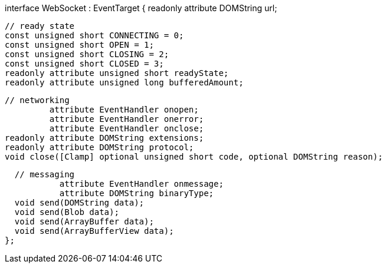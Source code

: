 [Constructor(DOMString url, optional (DOMString or DOMString[]) protocols)]
interface WebSocket : EventTarget {
  readonly attribute DOMString url;

  // ready state
  const unsigned short CONNECTING = 0;
  const unsigned short OPEN = 1;
  const unsigned short CLOSING = 2;
  const unsigned short CLOSED = 3;
  readonly attribute unsigned short readyState;
  readonly attribute unsigned long bufferedAmount;

  // networking
           attribute EventHandler onopen;
           attribute EventHandler onerror;
           attribute EventHandler onclose;
  readonly attribute DOMString extensions;
  readonly attribute DOMString protocol;
  void close([Clamp] optional unsigned short code, optional DOMString reason);

  // messaging
           attribute EventHandler onmessage;
           attribute DOMString binaryType;
  void send(DOMString data);
  void send(Blob data);
  void send(ArrayBuffer data);
  void send(ArrayBufferView data);
};
